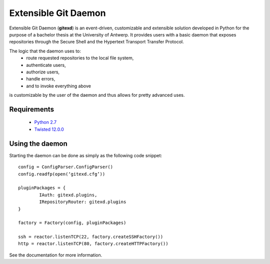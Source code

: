 Extensible Git Daemon
=====================

Extensible Git Daemon (**gitexd**) is an event-driven, customizable and extensible solution developed in Python for the purpose of a bachelor thesis at the University of Antwerp. It provides users with a basic daemon that exposes repositories through the Secure Shell and the Hypertext Transport Transfer Protocol.

The logic that the daemon uses to:
	* route requested repositories to the local file system,
	* authenticate users,
	* authorize users,
	* handle errors,
	* and to invoke everything above
is customizable by the user of the daemon and thus allows for pretty advanced uses.

Requirements
------------
	* `Python 2.7 <http://www.python.org>`_
	* `Twisted 12.0.0 <http://www.twistedmatrix.com>`_
	
Using the daemon
----------------

Starting the daemon can be done as simply as the following code snippet::

	config = ConfigParser.ConfigParser()
	config.readfp(open(‘gitexd.cfg’))
	
	pluginPackages = {
		IAuth: gitexd.plugins,
		IRepositoryRouter: gitexd.plugins
	}
	
	factory = Factory(config, pluginPackages)
	
	ssh = reactor.listenTCP(22, factory.createSSHFactory())
	http = reactor.listenTCP(80, factory.createHTTPFactory())
	
See the documentation for more information.
